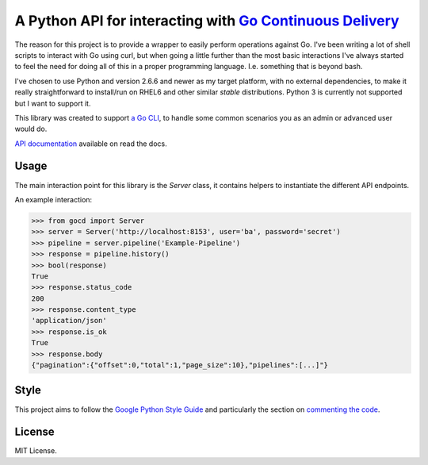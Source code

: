 A Python API for interacting with `Go Continuous Delivery`_
===========================================================

.. image:: http://codecov.io/github/gaqzi/py-gocd/coverage.svg?branch=master
   :target: http://codecov.io/github/gaqzi/py-gocd?branch=master
   :alt: Coverage Status

.. image:: https://snap-ci.com/gaqzi/py-gocd/branch/master/build_image
   :target: https://snap-ci.com/gaqzi/py-gocd/branch/master
   :alt: Build Status

.. image:: https://readthedocs.org/projects/py-gocd/badge/?version=latest
   :target: http://py-gocd.readthedocs.org/en/latest/?badge=latest
   :alt: Documentation Status

.. image:: https://img.shields.io/pypi/v/gocd.svg
   :target: https://pypi.python.org/pypi/gocd/
   :alt: Latest Version

.. image:: https://img.shields.io/pypi/dm/gocd.svg
   :target: https://pypi.python.org/pypi/gocd/
   :alt: Downloads

.. image:: https://img.shields.io/pypi/pyversions/gocd.svg
   :target: https://pypi.python.org/pypi/gocd/
   :alt: Python versions

.. image:: https://img.shields.io/pypi/status/gocd.svg
   :target: https://pypi.python.org/pypi/gocd/
   :alt: Package status

The reason for this project is to provide a wrapper to easily perform operations
against Go. I've been writing a lot of shell scripts to interact with Go using
curl, but when going a little further than the most basic interactions I've
always started to feel the need for doing all of this in a proper programming
language. I.e. something that is beyond bash.

I've chosen to use Python and version 2.6.6 and newer as my target platform,
with no external dependencies, to make it really straightforward to install/run
on RHEL6 and other similar *stable* distributions. Python 3 is currently not
supported but I want to support it.

This library was created to support `a Go CLI`__, to handle some common
scenarios you as an admin or advanced user would do.

`API documentation`_ available on read the docs.

.. __: https://github.com/gaqzi/gocd-cli/
.. _`API documentation`: http://py-gocd.readthedocs.org/en/latest/

Usage
-----

The main interaction point for this library is the `Server` class,
it contains helpers to instantiate the different API endpoints.

An example interaction:

.. code-block:: python

    >>> from gocd import Server
    >>> server = Server('http://localhost:8153', user='ba', password='secret')
    >>> pipeline = server.pipeline('Example-Pipeline')
    >>> response = pipeline.history()
    >>> bool(response)
    True
    >>> response.status_code
    200
    >>> response.content_type
    'application/json'
    >>> response.is_ok
    True
    >>> response.body
    {"pagination":{"offset":0,"total":1,"page_size":10},"pipelines":[...]"}

Style
-----

This project aims to follow the `Google Python Style Guide`_ and particularly
the section on `commenting the code`_.

License
-------

MIT License.

.. _`Go Continuous Delivery`: http://go.cd/
.. _`Google Python Style Guide`: https://google-styleguide.googlecode.com/svn/trunk/pyguide.html
.. _`commenting the code`: https://google-styleguide.googlecode.com/svn/trunk/pyguide.html?showone=Comments#Comments
